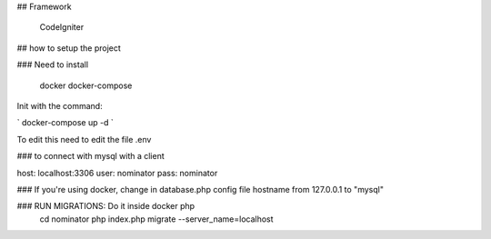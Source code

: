 ## Framework

    CodeIgniter

## how to setup the project

### Need to install

    docker
    docker-compose

Init with the command:

` docker-compose up -d `

To edit this need to edit the file .env

### to connect with mysql with a client

host: localhost:3306 user: nominator pass: nominator

### If you're using docker, change in database.php config file hostname from 127.0.0.1 to "mysql"

### RUN MIGRATIONS: Do it inside docker php 
    cd nominator
    php index.php migrate --server_name=localhost